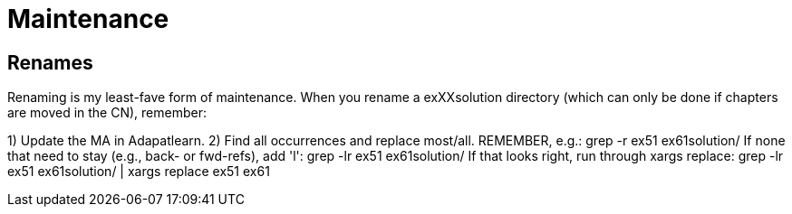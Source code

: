 = Maintenance

== Renames

Renaming is my least-fave form of maintenance.
When you rename a exXXsolution directory (which can only
be done if chapters are moved in the CN), remember:

1) Update the MA in Adapatlearn.
2) Find all occurrences and replace most/all. REMEMBER, e.g.:
	grep -r ex51 ex61solution/
	If none that need to stay (e.g., back- or fwd-refs), add 'l':
	grep -lr ex51 ex61solution/ 
	If that looks right, run through xargs replace:
	grep -lr ex51 ex61solution/ | xargs replace ex51 ex61
